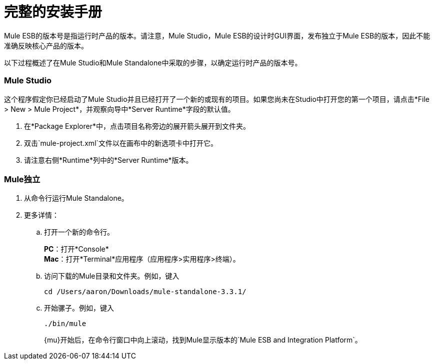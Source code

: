 = 完整的安装手册

Mule ESB的版本号是指运行时产品的版本。请注意，Mule Studio，Mule ESB的设计时GUI界面，发布独立于Mule ESB的版本，因此不能准确反映核心产品的版本。

以下过程概述了在Mule Studio和Mule Standalone中采取的步骤，以确定运行时产品的版本号。

===  Mule Studio

这个程序假定你已经启动了Mule Studio并且已经打开了一个新的或现有的项目。如果您尚未在Studio中打开您的第一个项目，请点击*File > New > Mule Project*，并观察向导中*Server Runtime*字段的默认值。

. 在*Package Explorer*中，点击项目名称旁边的展开箭头展开到文件夹。
. 双击`mule-project.xml`文件以在画布中的新选项卡中打开它。
. 请注意右侧*Runtime*列中的*Server Runtime*版本。

===  Mule独立

. 从命令行运行Mule Standalone。
+
. 更多详情：
+
.. 打开一个新的命令行。
+
*PC*：打开*Console* +
*Mac*：打开*Terminal*应用程序（应用程序>实用程序>终端）。
+
.. 访问下载的Mule目录和文件夹。例如，键入
+
`cd /Users/aaron/Downloads/mule-standalone-3.3.1/`
+
.. 开始骡子。例如，键入
+
`./bin/mule`
+
{mu}开始后，在命令行窗口中向上滚动，找到Mule显示版本的`Mule ESB and Integration Platform`。


